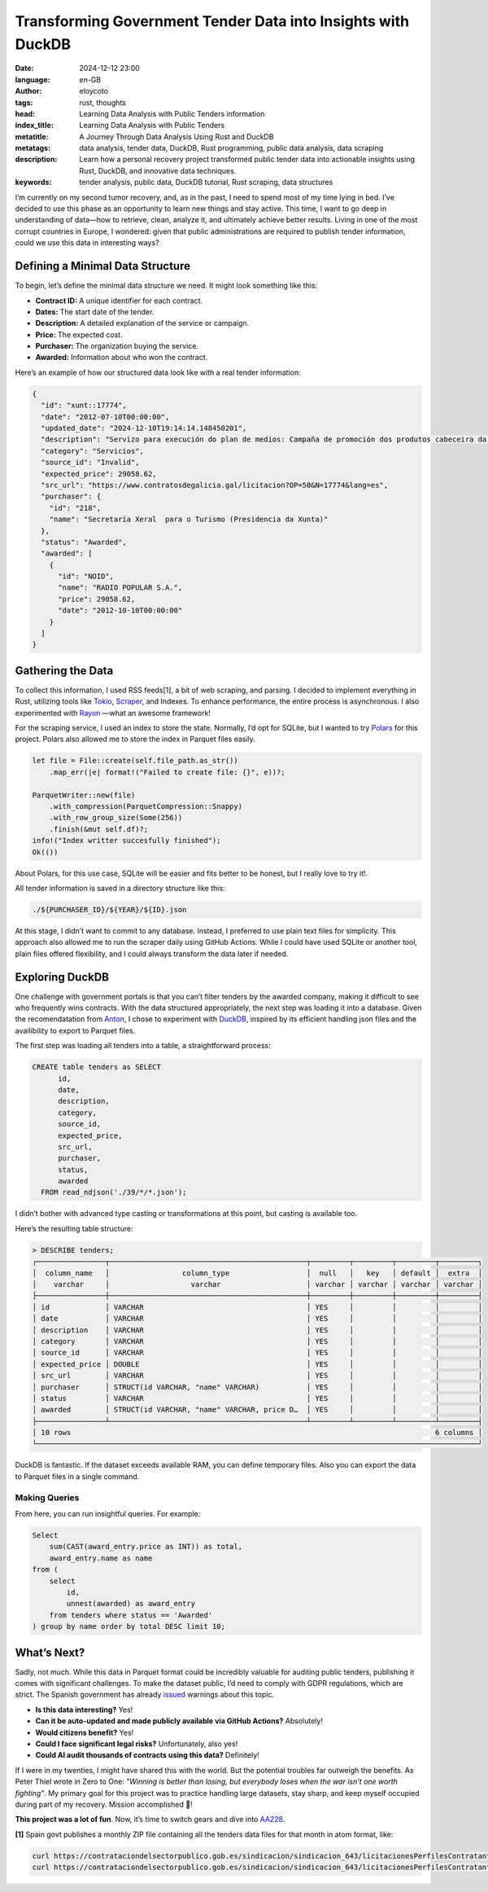 Transforming Government Tender Data into Insights with DuckDB
=============================================================
:date: 2024-12-12 23:00
:language: en-GB
:author: eloycoto
:tags: rust, thoughts
:head: Learning Data Analysis with Public Tenders information
:index_title: Learning Data Analysis with Public Tenders
:metatitle: A Journey Through Data Analysis Using Rust and DuckDB
:metatags: data analysis, tender data, DuckDB, Rust programming, public data analysis, data scraping
:description: Learn how a personal recovery project transformed public tender data into actionable insights using Rust, DuckDB, and innovative data techniques.
:keywords: tender analysis, public data, DuckDB tutorial, Rust scraping, data structures

I’m currently on my second tumor recovery, and, as in the past, I need to spend
most of my time lying in bed. I’ve decided to use this phase as an opportunity
to learn new things and stay active. This time, I want to go deep in
understanding of data—how to retrieve, clean, analyze it, and ultimately
achieve better results. Living in one of the most corrupt countries in Europe,
I wondered: given that public administrations are required to publish tender
information, could we use this data in interesting ways?

Defining a Minimal Data Structure
---------------------------------

To begin, let’s define the minimal data structure we need. It might look
something like this:

- **Contract ID:** A unique identifier for each contract.
- **Dates:** The start date of the tender.
- **Description:** A detailed explanation of the service or campaign.
- **Price:** The expected cost.
- **Purchaser:** The organization buying the service.
- **Awarded:** Information about who won the contract.

Here’s an example of how our structured data look like with a real tender
information:

.. code-block:: javascript

   {
     "id": "xunt::17774",
     "date": "2012-07-10T00:00:00",
     "updated_date": "2024-12-10T19:14:14.148450201",
     "description": "Servizo para execución do plan de medios: Campaña de promoción dos produtos cabeceira da marca turítica de Galicia entre os cidadáns Galegos na cadena COPE Galicia. Cofinaciado con fondos FEDER.",
     "category": "Servicios",
     "source_id": "Invalid",
     "expected_price": 29058.62,
     "src_url": "https://www.contratosdegalicia.gal/licitacion?OP=50&N=17774&lang=es",
     "purchaser": {
       "id": "218",
       "name": "Secretaría Xeral  para o Turismo (Presidencia da Xunta)"
     },
     "status": "Awarded",
     "awarded": [
       {
         "id": "NOID",
         "name": "RADIO POPULAR S.A.",
         "price": 29058.62,
         "date": "2012-10-10T00:00:00"
       }
     ]
   }

Gathering the Data
------------------

To collect this information, I used RSS feeds[1], a bit of web scraping, and
parsing. I decided to implement everything in Rust, utilizing tools like `Tokio
<https://tokio.rs/>`__, `Scraper <https://docs.rs/scraper/latest/scraper/>`__,
and Indexes. To enhance performance, the entire process is asynchronous. I also
experimented with `Rayon <https://docs.rs/rayon/latest/rayon/>`__ —what an
awesome framework!

For the scraping service, I used an index to store the state. Normally, I’d opt
for SQLite, but I wanted to try `Polars <https://pola.rs/>`_ for this project.
Polars also allowed me to store the index in Parquet files easily.

.. code-block:: rust

   let file = File::create(self.file_path.as_str())
       .map_err(|e| format!("Failed to create file: {}", e))?;

   ParquetWriter::new(file)
       .with_compression(ParquetCompression::Snappy)
       .with_row_group_size(Some(256))
       .finish(&mut self.df)?;
   info!("Index writter succesfully finished");
   Ok(())

About Polars, for this use case, SQLite will be easier and fits better to be
honest, but I really love to try it!.

All tender information is saved in a directory structure like this:

.. code-block:: bash

   ./${PURCHASER_ID}/${YEAR}/${ID}.json

At this stage, I didn’t want to commit to any database. Instead, I preferred to
use plain text files for simplicity. This approach also allowed me to run the
scraper daily using GitHub Actions. While I could have used SQLite or another
tool, plain files offered flexibility, and I could always transform the data
later if needed.

Exploring DuckDB
----------------

One challenge with government portals is that you can’t filter tenders by the
awarded company, making it difficult to see who frequently wins contracts. With
the data structured appropriately, the next step was loading it into a
database. Given the recomendatation from `Anton
<https://www.galiglobal.com/>`__, I chose to experiment with `DuckDB
<https://duckdb.org/>`__, inspired by its efficient handling json files and the
availibility to export to Parquet files.

The first step was loading all tenders into a table, a straightforward process:

.. code-block:: sql

   CREATE table tenders as SELECT
         id,
         date,
         description,
         category,
         source_id,
         expected_price,
         src_url,
         purchaser,
         status,
         awarded
     FROM read_ndjson('./39/*/*.json');

I didn’t bother with advanced type casting or transformations at this point,
but casting is available too.

Here’s the resulting table structure:

.. code-block:: text

   > DESCRIBE tenders;
   ┌────────────────┬──────────────────────────────────────────────┬─────────┬─────────┬─────────┬─────────┐
   │  column_name   │                 column_type                  │  null   │   key   │ default │  extra  │
   │    varchar     │                   varchar                    │ varchar │ varchar │ varchar │ varchar │
   ├────────────────┼──────────────────────────────────────────────┼─────────┼─────────┼─────────┼─────────┤
   │ id             │ VARCHAR                                      │ YES     │         │         │         │
   │ date           │ VARCHAR                                      │ YES     │         │         │         │
   │ description    │ VARCHAR                                      │ YES     │         │         │         │
   │ category       │ VARCHAR                                      │ YES     │         │         │         │
   │ source_id      │ VARCHAR                                      │ YES     │         │         │         │
   │ expected_price │ DOUBLE                                       │ YES     │         │         │         │
   │ src_url        │ VARCHAR                                      │ YES     │         │         │         │
   │ purchaser      │ STRUCT(id VARCHAR, "name" VARCHAR)           │ YES     │         │         │         │
   │ status         │ VARCHAR                                      │ YES     │         │         │         │
   │ awarded        │ STRUCT(id VARCHAR, "name" VARCHAR, price D…  │ YES     │         │         │         │
   ├────────────────┴──────────────────────────────────────────────┴─────────┴─────────┴─────────┴─────────┤
   │ 10 rows                                                                                     6 columns │
   └───────────────────────────────────────────────────────────────────────────────────────────────────────┘

DuckDB is fantastic. If the dataset exceeds available RAM, you can define
temporary files. Also you can export the data to Parquet files in a single
command.

Making Queries
~~~~~~~~~~~~~~

From here, you can run insightful queries. For example:

.. code-block:: sql

   Select
       sum(CAST(award_entry.price as INT)) as total,
       award_entry.name as name
   from (
       select
           id,
           unnest(awarded) as award_entry
       from tenders where status == 'Awarded'
   ) group by name order by total DESC limit 10;

What’s Next?
------------

Sadly, not much. While this data in Parquet format could be incredibly valuable
for auditing public tenders, publishing it comes with significant challenges.
To make the dataset public, I’d need to comply with GDPR regulations, which are
strict. The Spanish government has already `issued <https://www.hacienda.gob.es/es-ES/El%20Ministerio/Paginas/DPD/REGISTRO_DE_ACTIVIDADES_DE_TRATAMIENTO_DE_HACIENDA.aspx>`_
warnings about this topic.

-  **Is this data interesting?** Yes!
-  **Can it be auto-updated and made publicly available via GitHub Actions?** Absolutely!
-  **Would citizens benefit?** Yes!
-  **Could I face significant legal risks?** Unfortunately, also yes!
-  **Could AI audit thousands of contracts using this data?** Definitely!

If I were in my twenties, I might have shared this with the world. But the
potential troubles far outweigh the benefits. As Peter Thiel wrote in Zero to
One: *"Winning is better than losing, but everybody loses when the war isn’t one
worth fighting"*. My primary goal for this project was to practice handling
large datasets, stay sharp, and keep myself occupied during part of my
recovery. Mission accomplished 🚀!

**This project was a lot of fun**. Now, it’s time to switch gears and dive into
`AA228 <https://aa228.stanford.edu/>`__.

**[1]** Spain govt publishes a monthly ZIP file containing all the tenders data
files for that month in atom format, like:

.. code-block:: bash

   curl https://contrataciondelsectorpublico.gob.es/sindicacion/sindicacion_643/licitacionesPerfilesContratanteCompleto3_202401.zip
   curl https://contrataciondelsectorpublico.gob.es/sindicacion/sindicacion_643/licitacionesPerfilesContratanteCompleto3_202402.zip

